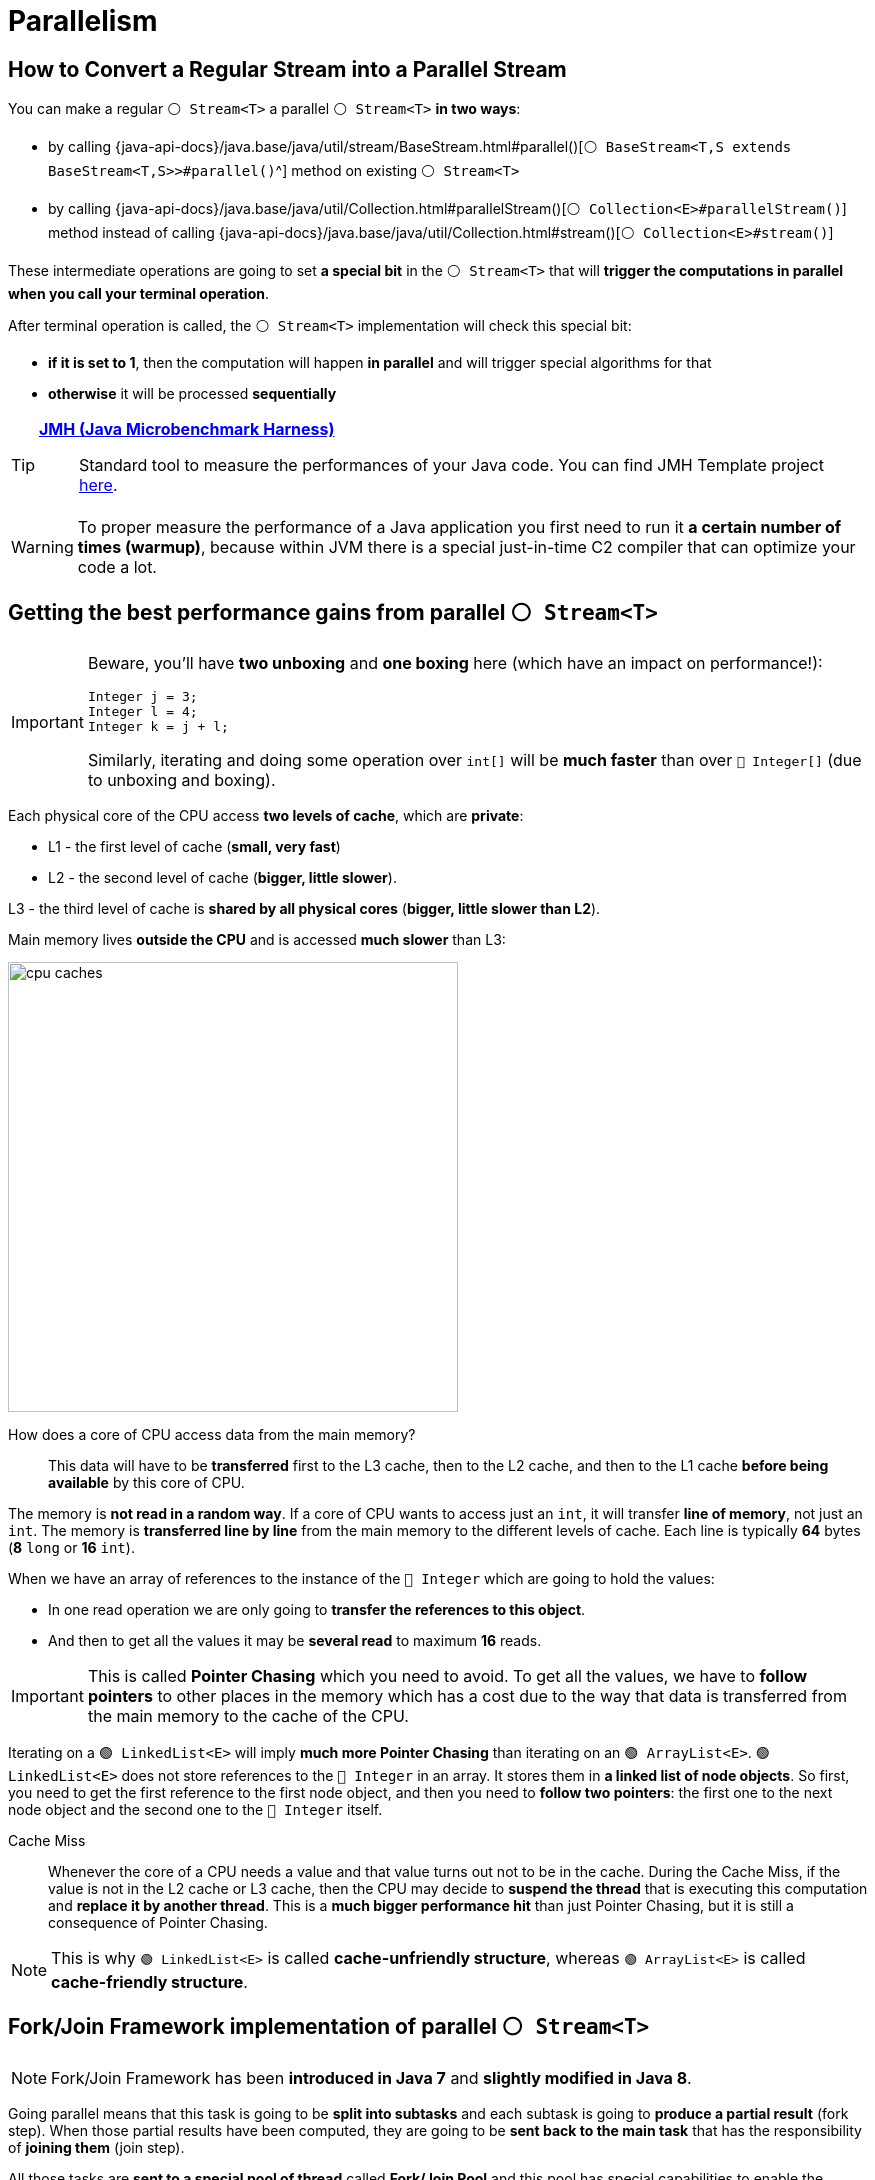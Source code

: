 = Parallelism

== How to Convert a Regular Stream into a Parallel Stream

You can make a regular `⚪ Stream<T>` a parallel `⚪ Stream<T>` *in two ways*:

* by calling {java-api-docs}/java.base/java/util/stream/BaseStream.html#parallel()[`⚪ BaseStream<T,S extends BaseStream<T,S>>#parallel()`^] method on existing `⚪ Stream<T>`
* by calling {java-api-docs}/java.base/java/util/Collection.html#parallelStream()[`⚪ Collection<E>#parallelStream()`] method instead of calling {java-api-docs}/java.base/java/util/Collection.html#stream()[`⚪ Collection<E>#stream()`]

These intermediate operations are going to set *a special bit* in the `⚪ Stream<T>` that will *trigger the computations in parallel when you call your terminal operation*.

After terminal operation is called, the `⚪ Stream<T>` implementation will check this special bit:

* *if it is set to 1*, then the computation will happen *in parallel* and will trigger special algorithms for that
* *otherwise* it will be processed *sequentially*

[TIP]
====
https://openjdk.org/projects/code-tools/jmh/[*JMH (Java Microbenchmark Harness)*^]::
Standard tool to measure the performances of your Java code. You can find JMH Template project
https://github.com/p-marcin/jmh-template[here^].
====

WARNING: To proper measure the performance of a Java application you first need to run it *a certain number of times (warmup)*, because within JVM there is a special just-in-time C2 compiler that can optimize your code a lot.

== Getting the best performance gains from parallel `⚪ Stream<T>`

[IMPORTANT]
====
Beware, you'll have *two unboxing* and *one boxing* here (which have an impact on performance!):

[,java]
----
Integer j = 3;
Integer l = 4;
Integer k = j + l;
----

Similarly, iterating and doing some operation over `int[]` will be *much faster* than over `🔴 Integer[]` (due to unboxing and boxing).
====

Each physical core of the CPU access *two levels of cache*, which are *private*:

* L1 - the first level of cache (*small, very fast*)
* L2 - the second level of cache (*bigger, little slower*).

L3 - the third level of cache is *shared by all physical cores* (*bigger, little slower than L2*).

Main memory lives *outside the CPU* and is accessed *much slower* than L3:

image::java:the-stream-api/cpu-caches.png[,450]

How does a core of CPU access data from the main memory?::
This data will have to be *transferred* first to the L3 cache, then to the L2 cache, and then to the L1 cache *before being available* by this core of CPU.

The memory is *not read in a random way*. If a core of CPU wants to access just an `int`, it will transfer *line of memory*, not just an `int`. The memory is *transferred line by line* from the main memory to the different levels of cache. Each line is typically *64* bytes (*8* `long` or *16* `int`).

When we have an array of references to the instance of the `🔴 Integer` which are going to hold the values:

* In one read operation we are only going to *transfer the references to this object*.
* And then to get all the values it may be *several read* to maximum *16* reads.

IMPORTANT: This is called *Pointer Chasing* which you need to avoid. To get all the values, we have to *follow pointers* to other places in the memory which has a cost due to the way that data is transferred from the main memory to the cache of the CPU.

Iterating on a `🟢 LinkedList<E>` will imply *much more Pointer Chasing* than iterating on an `🟢 ArrayList<E>`. `🟢 LinkedList<E>` does not store references to the `🔴 Integer` in an array. It stores them in *a linked list of node objects*. So first, you need to get the first reference to the first node object, and then you need to *follow two pointers*: the first one to the next node object and the second one to the `🔴 Integer` itself.

Cache Miss::
Whenever the core of a CPU needs a value and that value turns out not to be in the cache. During the Cache Miss, if the value is not in the L2 cache or L3 cache, then the CPU may decide to *suspend the thread* that is executing this computation and *replace it by another thread*. This is a *much bigger performance hit* than just Pointer Chasing, but it is still a consequence of Pointer Chasing.

NOTE: This is why `🟢 LinkedList<E>` is called *cache-unfriendly structure*, whereas `🟢 ArrayList<E>` is called *cache-friendly structure*.

== Fork/Join Framework implementation of parallel `⚪ Stream<T>`

NOTE: Fork/Join Framework has been *introduced in Java 7* and *slightly modified in Java 8*.

Going parallel means that this task is going to be *split into subtasks* and each subtask is going to *produce a partial result* (fork step). When those partial results have been computed, they are going to be *sent back to the main task* that has the responsibility of *joining them* (join step).

All those tasks are *sent to a special pool of thread* called *Fork/Join Pool* and this pool has special capabilities to enable the computations of those *subtasks in parallel*.

Fork/Join Framework decides whether the task is *too big and should be split*, or *small enough and should be computed*.

Fork/Join Pool::
Is a pool of threads, instance of the {java-api-docs}/java.base/java/util/concurrent/ForkJoinPool.html[`🟢 ForkJoinPool`^]
* created when *the JVM is created*
* there is *only one common* `🟢 ForkJoinPool` in the JVM since Java 8
* it is used for *all* the parallel streams
* the size is *fixed by the number of virtual cores* (not necessarily a good thing) and can be changed with `java.util.concurrent.ForkJoinPool.common.parallelism` system property

Suppose we have a common Fork/Join Pool with *2* threads in it. Each thread is also associated with a waiting queue that can accept tasks. Suppose we have a task to compute:

. The first step is to split this task (_A_) into subtasks (_A11_, _A12_).
. Since parent task (_A_) is waiting for the partial results computed by its subtasks, it will be *put at the end of the waiting queue* thus freeing the first thread 1️⃣ that is going to be able to handle the task _A11_.
. Since second thread 2️⃣ is not working, it is able to *steal some tasks from another waiting queue*. So second thread 2️⃣ will steal a task _A12_ from first thread 1️⃣, that is busy with _A11_ task. *All threads will be busy*.
+
NOTE: Fork/Join Framework implements a trick that is quite classical in concurrent programming that is called *work stealing*.
. Once all subtasks will finish computation, the results will be passed to _A_ task which will *apply the reduce operator*.

You need to bench your own computation to be able to tell where your *sweet spot* is going to be in your use case. E.g. computing the sum of 10 integers in array is *much faster sequentially than in parallel*, however computing the sum of several millions integers in array will be *much faster in parallel*.

WARNING: You also need to check that on a machine that is *as close as possible* to your production machine.

Synchronization::
A feature within the Java language which *prevents two threads from executing the same piece of code*.

In the Stream API there are operations (intermediate and terminal) that need to exchange data or exchange information with the other threads and perform *hidden synchronization* which is a *bottleneck*, e.g. {java-api-docs}/java.base/java/util/stream/Stream.html#findFirst()[`⚪ Stream<T>#findFirst()`^] ({java-api-docs}/java.base/java/util/stream/Stream.html#findAny()[`⚪ Stream<T>#findAny()`^] will provide you much better performance in parallel) and {java-api-docs}/java.base/java/util/stream/Stream.html#limit(long)[`⚪ Stream<T>#limit(long maxSize)`] methods.

If your {java-api-docs}/java.base/java/util/function/BinaryOperator.html[`⚪ BinaryOperator<T>`] from {java-api-docs}/java.base/java/util/stream/Stream.html#reduce(java.util.function.BinaryOperator)[`⚪ Stream<T>#reduce(BinaryOperator<T> accumulator)`^] method is *not associative*, then you are going to *compute wrong results* in both: sequential and parallel computing. In parallel, you can also get *different results* each time.

Associative::
Means that first computation gives out the same result as the second computation. Example:
+
[,java]
----
stream.reduce(0, (i1, i2) -> i1*i1 + i2*i2); <1> <2> <3>
----
<1> Given: `[1, 1, 1, 1]`
<2> It should return `4`
<3> Since it is not associative `⚪ BinaryOperator<T>`, it will compute `2` (`1`\+`1`), then `5` (`4`+`1`), and it will return `26` (`25`+`1`)

You can display the thread executing your parallel stream with:

[,java]
----
Set<String> threadNames = ConcurrentHashMap.newKeySet();
stream.parallel()
    .(...)
    .peek(i -> threadNames.add(Thread.currentThread().getName()))
    .(...);
threadNames.forEach(System.out::println);
----

You can execute a parallel stream in a custom `🟢 ForkJoinPool`, display the threads executing your parallel stream and count the number of tasks each thread executed with:

[,java]
----
Map<String, Long> threadMap = new ConcurrentHashMap<>();
Callable<Integer> task = () -> {
    int result = stream.parallel()
        .(...)
        .peek(i -> threadMap.merge(Thread.currentThread().getName(), 1L, Long::sum))
        .(...);
    return result;
};

ForkJoinPool forkJoinPool = new ForkJoinPool(4); // <1>
ForkJoinTask<Integer> submit = forkJoinPool.submit(task);
submit.get();
threadMap.forEach((name, n) -> System.out.println(name + " -> " + n));
forkJoinPool.shutdown();
----
<1> Custom `🟢 ForkJoinPool` with 4 threads

== Choosing the right sources of data to efficiently go parallel

The Fork step in Fork/Join Framework works best based on two assumptions:

* The number of elements is *known before processing them*. These sources of data do not meet this condition:
** {java-api-docs}/java.base/java/util/Iterator.html[`⚪ Iterator<E>`]
** {java-api-docs}/java.base/java/util/regex/Pattern.html[`🔴 Pattern`^]
** Lines of a text file
* Reaching the *center of the data* must be *easy, reliable and efficient*. This source of data does not meet this condition:
** `🟢 LinkedList<E>`

Fork/Join Framework splits the array in two pieces and *doesn't know* if there is *the same amount of data* in the first half and in the second half. This information is not available, *unless you count all the elements*, one by one, in each half. *The Framework doesn't do that*, because it would be too costly.

Those two halves are going to be split again, and again, and again. Some of the segments of this array are going to be empty. Become higher and higher as the number of splitting increases. *This is a problem with `⚪ Set<E>`-like structures*.

Sizeable::
The number of elements of the source is known. All the collections and the arrays are sizeable, but all the patterns, lines and iterators are not sizeable.
Subsizeable::
The number of elements in both parts of a split source is known. Sets are sizeable, but they are not subsizeable.

Processing data from a `⚪ List<E>` is *much faster* than the processing data from a `⚪ Set<E>` because iterating over the elements of a `⚪ List<E>` is faster than iterating over the elements of a `⚪ Set<E>`.

TIP: Going parallel as a `⚪ List<E>` will bring you *more performance gain* than going parallel in a `⚪ Set<E>`.

You may have data to process that, in fact, is *not well spread* over all the *buckets of the array* that is backing your `⚪ Set<E>` (e.g. lines of strings that all return 0 hash code will be handled by *only one thread*).

[WARNING]
====
Are you sure that your threads should be used to compute your streams in parallel?::
In case of a web application your threads are used to serve your HTTP clients, so *you don't want those threads to be used for anything else*, including parallel streams. The same goes for threads that are used for SQL transactions. *Threads are precious resources*.
====
